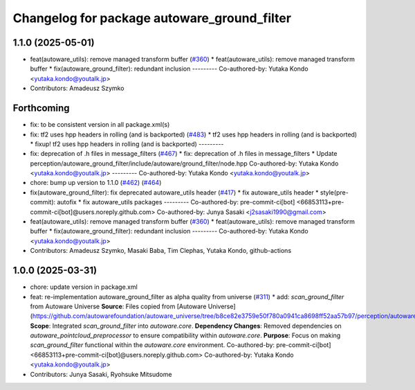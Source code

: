 ^^^^^^^^^^^^^^^^^^^^^^^^^^^^^^^^^^^^^^^^^^^^
Changelog for package autoware_ground_filter
^^^^^^^^^^^^^^^^^^^^^^^^^^^^^^^^^^^^^^^^^^^^

1.1.0 (2025-05-01)
------------------
* feat(autoware_utils): remove managed transform buffer (`#360 <https://github.com/autowarefoundation/autoware_core/issues/360>`_)
  * feat(autoware_utils): remove managed transform buffer
  * fix(autoware_ground_filter): redundant inclusion
  ---------
  Co-authored-by: Yutaka Kondo <yutaka.kondo@youtalk.jp>
* Contributors: Amadeusz Szymko

Forthcoming
-----------
* fix: to be consistent version in all package.xml(s)
* fix: tf2 uses hpp headers in rolling (and is backported) (`#483 <https://github.com/autowarefoundation/autoware_core/issues/483>`_)
  * tf2 uses hpp headers in rolling (and is backported)
  * fixup! tf2 uses hpp headers in rolling (and is backported)
  ---------
* fix: deprecation of .h files in message_filters (`#467 <https://github.com/autowarefoundation/autoware_core/issues/467>`_)
  * fix: deprecation of .h files in message_filters
  * Update perception/autoware_ground_filter/include/autoware/ground_filter/node.hpp
  Co-authored-by: Yutaka Kondo <yutaka.kondo@youtalk.jp>
  ---------
  Co-authored-by: Yutaka Kondo <yutaka.kondo@youtalk.jp>
* chore: bump up version to 1.1.0 (`#462 <https://github.com/autowarefoundation/autoware_core/issues/462>`_) (`#464 <https://github.com/autowarefoundation/autoware_core/issues/464>`_)
* fix(autoware_ground_filter): fix deprecated autoware_utils header (`#417 <https://github.com/autowarefoundation/autoware_core/issues/417>`_)
  * fix autoware_utils header
  * style(pre-commit): autofix
  * fix autoware_utils packages
  ---------
  Co-authored-by: pre-commit-ci[bot] <66853113+pre-commit-ci[bot]@users.noreply.github.com>
  Co-authored-by: Junya Sasaki <j2sasaki1990@gmail.com>
* feat(autoware_utils): remove managed transform buffer (`#360 <https://github.com/autowarefoundation/autoware_core/issues/360>`_)
  * feat(autoware_utils): remove managed transform buffer
  * fix(autoware_ground_filter): redundant inclusion
  ---------
  Co-authored-by: Yutaka Kondo <yutaka.kondo@youtalk.jp>
* Contributors: Amadeusz Szymko, Masaki Baba, Tim Clephas, Yutaka Kondo, github-actions

1.0.0 (2025-03-31)
------------------
* chore: update version in package.xml
* feat: re-implementation autoware_ground_filter as alpha quality from universe (`#311 <https://github.com/autowarefoundation/autoware_core/issues/311>`_)
  * add: `scan_ground_filter` from Autoware Universe
  **Source**: Files copied from [Autoware Universe](https://github.com/autowarefoundation/autoware_universe/tree/b8ce82e3759e50f780a0941ca8698ff52aa57b97/perception/autoware_ground_segmentation).
  **Scope**: Integrated `scan_ground_filter` into `autoware.core`.
  **Dependency Changes**: Removed dependencies on `autoware_pointcloud_preprocessor` to ensure compatibility within `autoware.core`.
  **Purpose**: Focus on making `scan_ground_filter` functional within the `autoware.core` environment.
  Co-authored-by: pre-commit-ci[bot] <66853113+pre-commit-ci[bot]@users.noreply.github.com>
  Co-authored-by: Yutaka Kondo <yutaka.kondo@youtalk.jp>
* Contributors: Junya Sasaki, Ryohsuke Mitsudome
